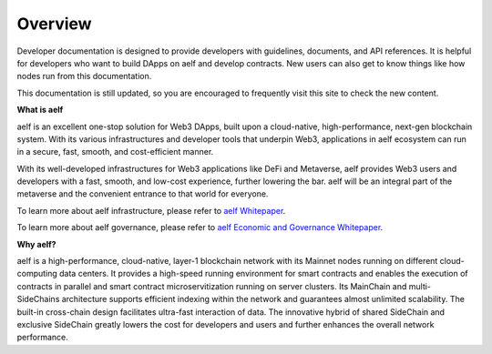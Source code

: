 Overview
==================

Developer documentation is designed to provide developers with
guidelines, documents, and API references. It is helpful for developers
who want to build DApps on aelf and develop contracts. New users can
also get to know things like how nodes run from this documentation.

This documentation is still updated, so you are encouraged to frequently
visit this site to check the new content.

**What is aelf**

aelf is an excellent one-stop solution for Web3 DApps, built upon a
cloud-native, high-performance, next-gen blockchain system. With its
various infrastructures and developer tools that underpin Web3,
applications in aelf ecosystem can run in a secure, fast, smooth, and
cost-efficient manner.

With its well-developed infrastructures for Web3 applications like DeFi
and Metaverse, aelf provides Web3 users and developers with a fast,
smooth, and low-cost experience, further lowering the bar. aelf will be
an integral part of the metaverse and the convenient entrance to that
world for everyone.

To learn more about aelf infrastructure, please refer to `aelf
Whitepaper <https://aelf.com/gridcn/aelf_whitepaper_v1.7_en.pdf>`__.

To learn more about aelf governance, please refer to `aelf Economic and
Governance
Whitepaper <https://aelf.com/gridcn/aelf_Economic_and_Governance_Whitepaper_v1.2_en.pdf>`__.

**Why aelf?**

aelf is a high-performance, cloud-native, layer-1 blockchain network
with its Mainnet nodes running on different cloud-computing data
centers. It provides a high-speed running environment for smart
contracts and enables the execution of contracts in parallel and smart
contract microservitization running on server clusters. Its MainChain
and multi-SideChains architecture supports efficient indexing within the
network and guarantees almost unlimited scalability. The built-in
cross-chain design facilitates ultra-fast interaction of data. The
innovative hybrid of shared SideChain and exclusive SideChain greatly
lowers the cost for developers and users and further enhances the
overall network performance.


